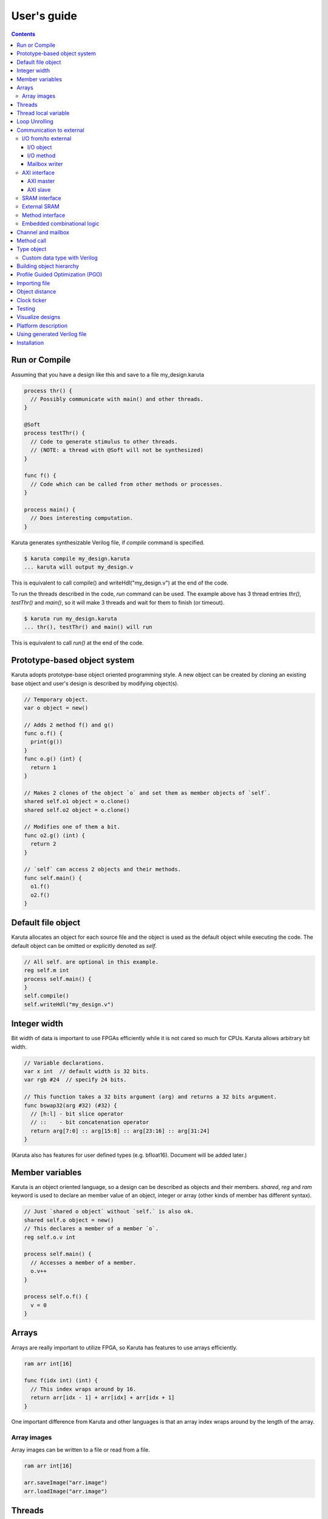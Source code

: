 User's guide
============

.. contents::

==============
Run or Compile
==============

Assuming that you have a design like this and save to a file my_design.karuta

.. code-block:: none

   process thr() {
     // Possibly communicate with main() and other threads.
   }
   
   @Soft
   process testThr() {
     // Code to generate stimulus to other threads.
     // (NOTE: a thread with @Soft will not be synthesized)
   }
   
   func f() {
     // Code which can be called from other methods or processes.
   }
   
   process main() {
     // Does interesting computation.
   }

Karuta generates synthesizable Verilog file, if *compile* command is specified.

.. code-block:: none

   $ karuta compile my_design.karuta
   ... karuta will output my_design.v


This is equivalent to call compile() and writeHdl("my_design.v") at the end of the code.

To run the threads described in the code, *run* command can be used. The example above has 3 thread entries *thr()*, *testThr()* and *main()*, so it will make 3 threads and wait for them to finish (or timeout).

.. code-block:: none

   $ karuta run my_design.karuta
   ... thr(), testThr() and main() will run

This is equivalent to call *run()* at the end of the code.

=============================
Prototype-based object system
=============================

Karuta adopts prototype-base object oriented programming style. A new object can be created by cloning an existing base object and user's design is described by modifying object(s).

.. code-block:: none

   // Temporary object.
   var o object = new()

   // Adds 2 method f() and g()
   func o.f() {
     print(g())
   }
   func o.g() (int) {
     return 1
   }

   // Makes 2 clones of the object `o` and set them as member objects of `self`.
   shared self.o1 object = o.clone()
   shared self.o2 object = o.clone()

   // Modifies one of them a bit.
   func o2.g() (int) {
     return 2
   }

   // `self` can access 2 objects and their methods.
   func self.main() {
     o1.f()
     o2.f()
   }

===================
Default file object
===================

Karuta allocates an object for each source file and the object is used as the default object while executing the code. The default object can be omitted or explicitly denoted as *self*.

.. code-block:: none

   // All self. are optional in this example.
   reg self.m int
   process self.main() {
   }
   self.compile()
   self.writeHdl("my_design.v")

=============
Integer width
=============

Bit width of data is important to use FPGAs efficiently while it is not cared so much for CPUs. Karuta allows arbitrary bit width.

.. code-block:: none

   // Variable declarations.
   var x int  // default width is 32 bits.
   var rgb #24  // specify 24 bits.

   // This function takes a 32 bits argument (arg) and returns a 32 bits argument.
   func bswap32(arg #32) (#32) {
     // [h:l] - bit slice operator
     // ::    - bit concatenation operator
     return arg[7:0] :: arg[15:8] :: arg[23:16] :: arg[31:24]
   }

(Karuta also has features for user defined types (e.g. bfloat16). Document will be added later.)

================
Member variables
================

Karuta is an object oriented language, so a design can be described as objects and their members. `shared`, `reg` and `ram` keyword is used to declare an member value of an object, integer or array (other kinds of member has different syntax).


.. code-block:: none

   // Just `shared o object` without `self.` is also ok.
   shared self.o object = new()
   // This declares a member of a member `o`.
   reg self.o.v int

   process self.main() {
     // Accesses a member of a member.
     o.v++
   }

   process self.o.f() {
     v = 0
   }

======
Arrays
======

Arrays are really important to utilize FPGA, so Karuta has features to use arrays efficiently.

.. code-block:: none

   ram arr int[16]

   func f(idx int) (int) {
     // This index wraps around by 16.
     return arr[idx - 1] + arr[idx] + arr[idx + 1]
   }

One important difference from Karuta and other languages is that an array index wraps around by the length of the array.

Array images
------------

Array images can be written to a file or read from a file.

.. code-block:: none

   ram arr int[16]

   arr.saveImage("arr.image")
   arr.loadImage("arr.image")

=======
Threads
=======

Method can be declared as a thread entry. A thread will be created when the code is executed or synthesized.

.. code-block:: none

   func f() {
     // Just a method.
   }

   func main() {
     // main() is automatically treated as a thread entry.
   }

   process m1() {
     // This method will run as a thread.
   }

   @ThreadEntry
   func m2() {
     // @ThreadEntry annotation starts the method as a thread entry.
   }

=====================
Thread local variable
=====================

Multiple threads can be created from an entry method by specifying *num=* parameter.

.. code-block:: none

   @ThreadLocal()
   shared M.x int

   @(num=2)
   process M.thr(idx int) {
     // 2 copies of this thread runs and the index is given as the method
     // argument. idx = 0, 1.

     // x is a per thread variable.
     x = x + idx
   }

==============
Loop Unrolling
==============

A *for* loop with fixed loop count can be unrolled by specifying the number of copies.

.. code-block:: none

   @(num=2)
   for var i int = 0; i < 8; ++i {
     // does computation
   }

=========================
Communication to external
=========================

I/O from/to external
--------------------

^^^^^^^^^^
I/O object
^^^^^^^^^^

I/Os (e.g. LEDs, DIP switches, interrputs and so on) can be accessed with member variabels with *input* or *output* .

.. code-block:: none

   input i int
   output o int
   @(name="led")
   output o2 #0

   process p() {
     print(i.read())
     o.write(123)
     o2.write(1)
   }

^^^^^^^^^^
I/O method
^^^^^^^^^^

Another way to access I/Os is to annotate a method with *@ExtIO* annotation.
Its argument when called is taken as the output value and return value is taken from the input value.

.. code-block:: none

   @ExtIO(output = "o")
   func L.f(b bool) {
   }

   @ExtIO(input = "i")
   func L.g() (bool) {
     return true
   }

^^^^^^^^^^^^^^
Mailbox writer
^^^^^^^^^^^^^^

mailbox can be configured to accept writes from an external accessor.

.. code-block:: none

   // Signals "name", "name_wen", "name_notify", "name_put" and "name_put_ack"
   // are genrated.
   @Export(name="name", wen="wen", notify="notify", put="put")
   mailbox mb int

   process p1() {
     mb.wait()
   }

   process p2() {
     print(mb.get())
   }


AXI interface
-------------

Either AXI master or slave interface can be attached to each array.

^^^^^^^^^^
AXI master
^^^^^^^^^^

When an array is declared with AXI master annotation, we can transfer data to/from external memory from/to the array by calling methods of the array.

.. code-block:: none

   // @AxiMaster(addrWidth = 64) // or 32 (default) to specify the width.
   // @AxiMaster(sramConnection = "shared") // or "exclusive" (default).
   @AxiMaster()
   ram m int[16]

   func f() {
     m.load(mem_addr, count, array_addr)
     m.store(mem_addr, count, array_addr)
   }

^^^^^^^^^
AXI slave
^^^^^^^^^

When an array declared with AXI slave annotation, an AXI slave interface to outside of the design is generated and we can access the array from outside.

.. code-block:: none

   @AxiSlave()
   ram s int[16]

   func f() {
     while true {
       s.waitAccess()
       // Do something on access.
     }
   }

`notifyAccess()` method can be used for testing.

SRAM interface
--------------

Similar to AXI slave interface, SRAM interface which can be accessed from outside of the design can be attached to a RAM.

.. code-block:: none

   @SramIf
   ram s int[16]

External SRAM
-------------

Antoher way to declare external RAM is to use @External annotation.

.. code-block:: none

  @External(name="sram")
  ram r int[16]

  process main() {
    r[0] = 123
  }

The code above will generate sram interface ports

.. code-block:: none

   output reg [7:0] sram_s_addr,
   input [3:0] sram_s_rdata,
   output reg [31:0] sram_s_wdata,
   output reg sram_s_wdata_en,


Method interface
----------------

Karuta supports the Method Interface <https://gist.github.com/ikwzm/bab67c180f2f1f3291998fc7dbb5fbf0> to communicate with external circuits.

.. code-block:: none

   // f() will be callable outside of the design.
   @ExtEntry(name="e")
   def f(x int) (int) {
     return 0
   }

   // Actual implementation of f() will be outside of the design.
   @ExtStub(name="e")
   def f(x int) (int) {
     return 0
   }

Embedded combinational logic
----------------------------

A combinational logic in a Verilog module can be embedded in a function of Karuta by specifying the file name and module name by @ExtCombinational annotation.

.. code-block:: none

   @ExtCombinational(resource = "a", verilog = "resource.v", file="copy", module="my_logic")
   func f(x #32) (#32) {
     // This code is used by the interpreter, but Verilog module in resource.v
     // is used in synthesized code.
     return x + 1
   }

Embedded Verilog module has input arguments arg_0, arg_1,, arg_N and output arguments ret_0, ret_1,, ret_N. The number of inputs and outputs should match with the original function.

.. code-block:: none

   module my_logic(input clk, input rst, input [31:0] arg_0, output [31:0] ret_0);
     assign ret_0 = arg_0 + 1;
   endmodule

===================
Channel and mailbox
===================

Communication between threads is really important for circuit design.
While one simple way of communication is just to use shared registers or arrays, Karuta also supports channel and mailbox to communicate between threads.

This example this just write values and read them from other threads.

.. code-block:: none

   channel ch int

   process th1() {
     ch.write(1)
     ch.write(1)
   }

   process th2() {
     ch.read()
   }

   // channel can be written or read by arbitrary number of threads.
   process th3() {
     ch.read()
   }

A mailbox is just a channel with one value.

.. code-block:: none

   mailbox mb int

   process th1() {
     mb.put(1)
   }

   process th2() {
     mb.get()
   }

But it can notify waiting threads.

.. code-block:: none

   mailbox mb int

   process th1() {
     mb.notify(10)
   }

   process th2() {
     print(mb.wait())
   }

===========
Method call
===========


.. code-block:: none

   shared m object = new()
   func m.f() {
   }

   func g() {
   }

   process th1() {
     // Does handshake and arbitration
     m.f()
     // Inlined for this thread.
     g()
   }

   process th2() {
     // Does handshake and arbitration
     m.f()
     // Different inlined instance for this thread.
     g()
   }

===========
Type object
===========

Karuta allows to implement user defined numeric types. An object describes user define numeric operations can be attached to each numeric declaration.

.. code-block:: none

   shared Numerics.Int32 object = Object.clone()
   func Numerics.Int32.Build(arg #32) (#32) {
     return arg
   }

   func Numerics.Int32.Add(lhs, rhs #32) (#32) {
     return lhs + rhs
   }

   // NOTE: Type object can't be accessed from top level environment.
   func f() {
     var x #Int32
     x = Numerics.Int32.Build(1)
     print(x + x)
   }

   // Add a method for the type.
   func Numerics.Int32.IsZero(arg #32) (bool) {
     return arg == 0
   }

   func g() {
     var x #Int32
     x = Numerics.Int32.Build(1)
     print(x.IsZero())
     x + x
   }		

Custom data type with Verilog
-----------------------------

Type object and embedded combinational logic can be used to build a custom type with staged operations (e.g. FP16, complex num, RGB and so on).

.. code-block:: none

   func Numerics.MyType.Add(lhs, rhs #32) (#32) {
     // 3 stage (clocks) operation.
     return add_st3(add_st2(add_st1(lhs, rhs)))
   }

   @ExtCombinational(resource = "my_type", verilog = "my_type.v", file="copy", module="my_logic_st1")
   func add_st1(lhs, rhs #32) (#32, #32) {
     return rhs, lhs
   }
   // add_st2 and add_st3 here.


=========================
Building object hierarchy
=========================

The basic way to build an object hierarchy is to add new member objects and modify them.

.. code-block:: none

   shared x object = new()
   shared x.y object = new()
   func x.f() {
     y.g()
   }
   func x.y.g() {
     print(1)
   }
   func main() {
     x.f()
   }

This structure can be a more cleanly described with `module` block.

.. code-block:: none

   shared x object = new()
   shared x.y object = new()
   module x {
     module y {
       func g() {
         print(1)
       }
     }
     func f() {
       y.g()
     }
   }
   func main() {
     x.f()
   }

When `module` block is used, the member object can access its enclosing object by `parent` keyword.

.. code-block:: none

   shared x object = new()
   module x {
     func f() {
       parent.g()
     }
   }
   func g() {
   }


.. code-block:: none

   // Just use the default object.
   module {
     ...
   }

   // Member object name or base file name of current file
   // (e.g. "m" for "m.karuta").
   module m {
     ...
   }

=================================
Profile Guided Optimization (PGO)
=================================

One of the most important points of optimization is to know which part of the design is a good target of optimization. A technique called PGO (Profile Guided Optimization) can be used to obtain the information.

Following example illustrates how to enable profiling. Profiling is enabled between the calls of *Env.enableProfile()* and *Env.disableProfile()*, so the profile information will be collected while running main().
compile() takes the profile information into account to perform optimization.

.. code-block:: none

   process main() {
     // Does some computation and I/O.
   }

   Env.clearProfile()
   Env.enableProfile()

   // Run actual code here on the interpreter.
   main()

   Env.disableProfile()

   compile()
   writeHdl("my_design.v")

==============
Importing file
==============

.. code-block:: none

   // Just reads and executes the file.
   import "filename_1.karuta"

   // Reads the file and assigns a local variable `m`.
   import "filename_2.karuta" as m

   // Now you can access m.
   m.dump()

===============
Object distance
===============

Elements of designs are placed onto the physical area of an FPGA and there are physical distances between them. So Karuta has a feature to specify number of clocks to propagate signals for communication.

.. code-block:: none

   // Object distance between `self` and `m` is 10 clocks.
   @_(distance=10)
   shared self.m object = new()
   reg self.m.v int

   func self.m.f() {
     v = v + 1
   }

   func self.f() {
     // These takes 10(+basic overhead) clocks.
     m.v = 1
     m.f()
   }

============
Clock ticker
============

A ticker object keeps a counter incremented by the clock. Each ticker object has *.getCount()* method to get current count and *.decrementCount(n)* to decrement the value.

.. code-block:: none

   module {
     shared ticker object = Env.newTicker()
     output o #0

     process p1() {
       // Resets the counter to (almost) 0.
       ticker.decrementCount(ticker.getCount())
       var b #0 = 0
       while true {
         o.write(b)
	       b = ~b
	       // Makes 10000 clocks interval.
	       wait(10000 - ticker.getCount())
	       ticker.decrementCount(10000)
       }
     }
   }


=======
Testing
=======

Features for object oriented programming can be used to test designs as well. One key idea is to create an enclosing tester object for the design (There may be other ways).

.. code-block:: none

   // design.karuta
   func f(arg int) (int) {
     return arg + 1
   }

.. code-block:: none

   // test.karuta
   // imports the design file and assigns the object to a local object `d`.
   import "design.karuta" as d

   // assigns to a member object.
   shared design object = d

   func main() {
     assert(design.f(10) == 11)
   }

   run()

=================
Visualize designs
=================

Karuta can visualize following 3 aspects of input designs.

(1) Structure of objects in Karuta.
(2) Structure of modules and FSMs.
(3) Details of each FSM.

Output can be either in HTML or DOT (format for Graphviz <https://www.graphviz.org/>)

============================= ====== ===============================
Type                          Format Usage
============================= ====== ===============================
Structure of objects          DOT    --dot option and call synth()
Structure of modules and FSMs DOT    writeHdl() with file name .dot
Details of each FSM           HTML   writeHdl() with file name .html
============================= ====== ===============================

- Structure of objects is generated when the script calls synth() method if command line option '--dot' is specified.

.. code-block:: none

   # synth() is called in design.karuta
   $ karuta design.karuta --dot
   # karuta generates design.0.dot file. Use 'dot' command to generate a png image file.
   $ dot -Tpng design.0.dot -o design.png

- Structure of modules and FSMs and (3) Details of each FSM can be generated by specifying appropriate file name suffix.

.. code-block:: none

   // Outputs Verilog.
   writeHdl("design.v")
   // Outputs (2) Structure of modules and FSMs in DOT format.
   writeHdl("design.dot")
   // Outputs (3) Details of each FSM in HTML format.
   writeHdl("design.html")

====================
Platform description
====================

Karuta can specify the name of target hardware to use its specific parameters.

.. code-block:: none

   // Default parameters. Platform defintion for actual chips will be available.
   setSynthParam("platformFamily", "generic-platform")
   setSynthParam("platformName", "default")

============================
Using generated Verilog file
============================

Each output Verilog file will have one top module with the basename of the output file name (e.g. *abc* for *abc.v*).

Each output Verilog file also contains placeholder code to instantiate the design for users' convenience.

.. code-block:: none

   // NOTE: Please copy the follwoing line to your design.
   // abc abc_inst(.clk(), .rst(), ... other ports ...);

If the design is an AXI IP on Vivado, --flavor=vivado-axi option to karuta command can be used to add corresponding wire names like .s00_AWSIZE(s00_axi_awsize).

============
Installation
============

If you are using Ubuntu, just do

.. code-block:: none

   $ sudo snap install karuta

Installing Karuta from its source code requires a C++ compiler (namely g++ or clang++), python, gyp-next and make.

NOTE: gyp is a Makefile generator. Please use maintained gyp-next ('$ pip install gyp-next' to install) instead of the original gyp.

.. code-block:: none

   # Get the source code.
   $ git clone --recursive https://github.com/nlsynth/karuta

   # Do build.
   $ ./configure
   $ make

   # Compile an example.
   $ cd examples
   $ ../karuta top.karuta

   # Test the output from the example.
   $ iverilog tb_top.v top.v
   $ ./a.out
